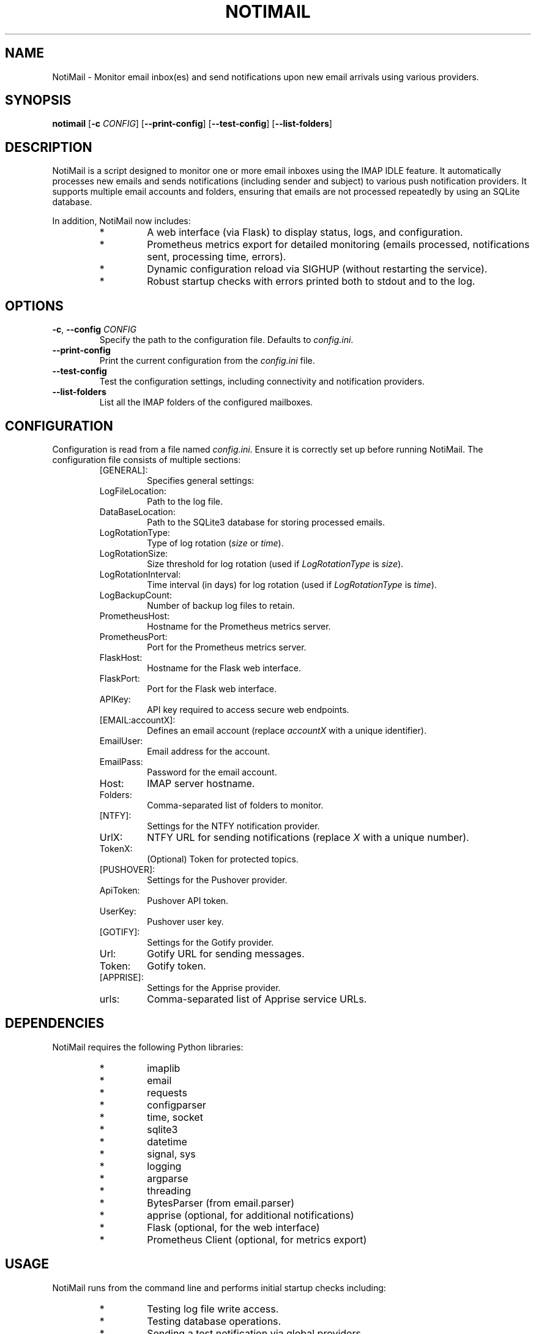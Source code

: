 .\" Man page for NotiMail
.TH NOTIMAIL 1 "22 February 2025"
.SH NAME
NotiMail \- Monitor email inbox(es) and send notifications upon new email arrivals using various providers.
.SH SYNOPSIS
.B notimail
[\fB-c\fR \fICONFIG\fR]
[\fB--print-config\fR]
[\fB--test-config\fR]
[\fB--list-folders\fR]
.SH DESCRIPTION
NotiMail is a script designed to monitor one or more email inboxes using the IMAP IDLE feature.
It automatically processes new emails and sends notifications (including sender and subject)
to various push notification providers. It supports multiple email accounts and folders,
ensuring that emails are not processed repeatedly by using an SQLite database.
.P
In addition, NotiMail now includes:
.RS
.IP "*"
A web interface (via Flask) to display status, logs, and configuration.
.IP "*"
Prometheus metrics export for detailed monitoring (emails processed, notifications sent, processing time, errors).
.IP "*"
Dynamic configuration reload via SIGHUP (without restarting the service).
.IP "*"
Robust startup checks with errors printed both to stdout and to the log.
.RE

.SH OPTIONS
.TP
\fB-c\fR, \fB--config\fR \fICONFIG\fR
Specify the path to the configuration file. Defaults to \fIconfig.ini\fR.
.TP
\fB--print-config\fR
Print the current configuration from the \fIconfig.ini\fR file.
.TP
\fB--test-config\fR
Test the configuration settings, including connectivity and notification providers.
.TP
\fB--list-folders\fR
List all the IMAP folders of the configured mailboxes.
.SH CONFIGURATION
Configuration is read from a file named \fIconfig.ini\fR. Ensure it is correctly set up before running NotiMail.
The configuration file consists of multiple sections:
.P
.RS
.IP "[GENERAL]:"
Specifies general settings:
.IP LogFileLocation:
Path to the log file.
.IP DataBaseLocation:
Path to the SQLite3 database for storing processed emails.
.IP LogRotationType:
Type of log rotation (\fIsize\fR or \fItime\fR).
.IP LogRotationSize:
Size threshold for log rotation (used if \fILogRotationType\fR is \fIsize\fR).
.IP LogRotationInterval:
Time interval (in days) for log rotation (used if \fILogRotationType\fR is \fItime\fR).
.IP LogBackupCount:
Number of backup log files to retain.
.IP PrometheusHost:
Hostname for the Prometheus metrics server.
.IP PrometheusPort:
Port for the Prometheus metrics server.
.IP FlaskHost:
Hostname for the Flask web interface.
.IP FlaskPort:
Port for the Flask web interface.
.IP APIKey:
API key required to access secure web endpoints.
.IP "[EMAIL:accountX]:"
Defines an email account (replace \fIaccountX\fR with a unique identifier).
.IP EmailUser:
Email address for the account.
.IP EmailPass:
Password for the email account.
.IP Host:
IMAP server hostname.
.IP Folders:
Comma-separated list of folders to monitor.
.IP "[NTFY]:"
Settings for the NTFY notification provider.
.IP UrlX:
NTFY URL for sending notifications (replace \fIX\fR with a unique number).
.IP TokenX:
(Optional) Token for protected topics.
.IP "[PUSHOVER]:"
Settings for the Pushover provider.
.IP ApiToken:
Pushover API token.
.IP UserKey:
Pushover user key.
.IP "[GOTIFY]:"
Settings for the Gotify provider.
.IP Url:
Gotify URL for sending messages.
.IP Token:
Gotify token.
.IP "[APPRISE]:"
Settings for the Apprise provider.
.IP urls:
Comma-separated list of Apprise service URLs.
.RE

.SH DEPENDENCIES
NotiMail requires the following Python libraries:
.RS
.IP "*"
imaplib
.IP "*"
email
.IP "*"
requests
.IP "*"
configparser
.IP "*"
time, socket
.IP "*"
sqlite3
.IP "*"
datetime
.IP "*"
signal, sys
.IP "*"
logging
.IP "*"
argparse
.IP "*"
threading
.IP "*"
BytesParser (from email.parser)
.IP "*"
apprise (optional, for additional notifications)
.IP "*"
Flask (optional, for the web interface)
.IP "*"
Prometheus Client (optional, for metrics export)
.RE

.SH USAGE
NotiMail runs from the command line and performs initial startup checks including:
.RS
.IP "*"
Testing log file write access.
.IP "*"
Testing database operations.
.IP "*"
Sending a test notification via global providers.
.RE
If any startup check fails, an error message is printed to stdout and logged, and the program exits.
.P
When enabled, the web interface provides:
.RS
.IP "/status":
Displays the status of monitored email accounts (requires API key).
.IP "/logs":
Shows the last 100 lines of the log file (requires API key).
.IP "/config":
Returns the current configuration with sensitive values redacted (requires API key).
.RE
.P
Prometheus metrics, if configured, export statistics such as:
.RS
.IP "emails_processed_total":
Total number of emails processed.
.IP "notifications_sent_total":
Total number of notifications sent.
.IP "email_processing_seconds":
Time spent processing emails.
.IP "errors_total":
Total number of errors encountered.
.RE

.SH SIGNALS
NotiMail supports dynamic configuration reload. Sending a SIGHUP signal to the running process reloads \fIconfig.ini\fR without restarting the service:
.P
    kill -SIGHUP <process_id>
.P
Additionally, standard signals (SIGTERM, SIGINT) are handled for graceful shutdown.

.SH EXAMPLES
1. Running NotiMail with the default configuration:
.RS
.IP ""
notimail
.RE
2. Running NotiMail with a custom configuration file:
.RS
.IP ""
notimail -c /path/to/custom_config.ini
.RE
3. Printing the current configuration:
.RS
.IP ""
notimail --print-config
.RE
4. Testing the configuration settings:
.RS
.IP ""
notimail --test-config
.RE
5. Listing the IMAP folders for the configured mailboxes:
.RS
.IP ""
notimail --list-folders
.RE

.SH AUTHOR
Stefano Marinelli <stefano@dragas.it>
.SH LICENSE
BSD 3-Clause License. See the source distribution for details.
.SH SEE ALSO
IMAP IDLE(3), SQLite3(3), NTFY, Pushover, Gotify, Apprise, Flask, Prometheus Client.
